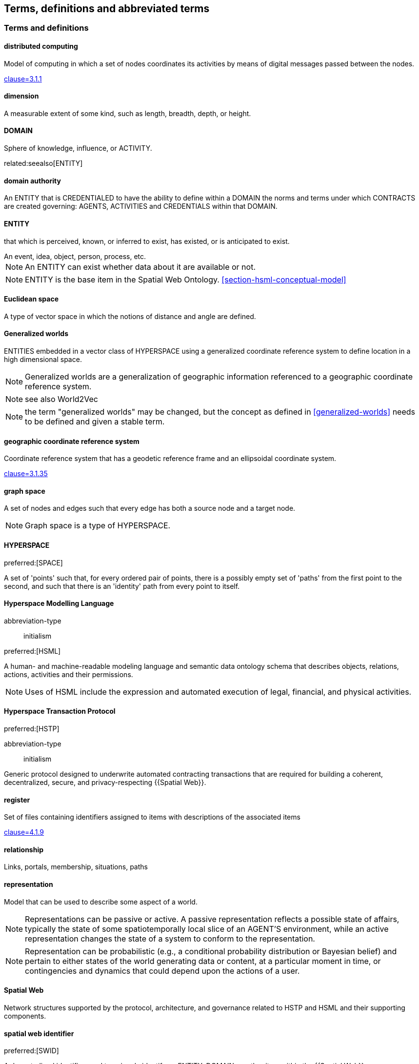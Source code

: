 == Terms, definitions and abbreviated terms

=== Terms and definitions

==== distributed computing

Model of computing in which a set of nodes coordinates its activities by means of digital messages passed between the nodes.

[.source]
<<ISO_IEC_23188_2020,clause=3.1.1>>


==== dimension

A measurable extent of some kind, such as length, breadth, depth, or height.


==== DOMAIN

Sphere of knowledge, influence, or ACTIVITY.

related:seealso[ENTITY]

==== domain authority

An ENTITY that is CREDENTIALED to have the ability to define within a DOMAIN the norms and terms under which CONTRACTS are created governing: AGENTS, ACTIVITIES and CREDENTIALS within that DOMAIN.

==== ENTITY

that which is perceived, known, or inferred to exist, has existed, or is anticipated to exist.

[example]
An event, idea, object, person, process, etc.

NOTE: An ENTITY can exist whether data about it are available or not.

NOTE: ENTITY is the base item in the Spatial Web Ontology. <<section-hsml-conceptual-model>>

==== Euclidean space

A type of vector space in which the notions of distance and angle are defined.

==== Generalized worlds

ENTITIES embedded in a vector class of HYPERSPACE using a generalized coordinate reference system to define location in a high dimensional space.

NOTE: Generalized worlds are a generalization of geographic information referenced to a geographic coordinate reference system.

NOTE: see also World2Vec

NOTE: the term "generalized worlds" may be changed, but the concept as defined in <<generalized-worlds>> needs to be defined and given a stable term.

==== geographic coordinate reference system

Coordinate reference system that has a geodetic reference frame and an ellipsoidal coordinate system.

[.source]
<<ISO_19111_2019,clause=3.1.35>>


==== graph space

A set of nodes and edges such that every edge has both a source node and a target node.

NOTE: Graph space is a type of HYPERSPACE.

==== HYPERSPACE

preferred:[SPACE]

A set of 'points' such that, for every ordered pair of points, there is a possibly empty set of 'paths' from the first point to the second, and such that there is an 'identity' path from every point to itself.

==== Hyperspace Modelling Language

[%metadata]
abbreviation-type:: initialism

preferred:[HSML]

A human- and machine-readable modeling language and semantic data ontology schema that describes objects, relations, actions, activities and their permissions.

NOTE: Uses of HSML include the expression and automated execution of legal, financial, and physical activities.

==== Hyperspace Transaction Protocol
preferred:[HSTP]

[%metadata]
abbreviation-type:: initialism


Generic protocol designed to underwrite automated contracting transactions that are required for building a coherent, decentralized, secure, and privacy-respecting {{Spatial Web}}.

==== register

Set of files containing identifiers assigned to items with descriptions of the associated items

[.source]
<<ISO_19135_1_2015,clause=4.1.9>>

==== relationship

Links, portals, membership, situations, paths

==== representation

Model that can be used to describe some aspect of a world.

NOTE: Representations can be passive or active. A passive representation reflects a possible state of affairs, typically the state of some spatiotemporally local slice of an AGENT'S environment, while an active representation changes the state of a system to conform to the representation.

NOTE: Representation can be probabilistic (e.g., a conditional probability distribution or Bayesian belief) and pertain to either states of the world generating data or content, at a particular moment in time, or contingencies and dynamics that could depend upon the actions of a user.

==== Spatial Web

Network structures supported by the protocol, architecture, and governance related to HSTP and HSML and their supporting components.

==== spatial web identifier
preferred:[SWID]

A decentralized identifier used to uniquely identify an ENTITY, DOMAIN, or other item within the {{Spatial Web}}.

==== Spatial Web Domain Server

Networked server that provides location-based identification of HYPERSPACE assets and ownership information to Spatial Web Domains.

/NOTE: A Spatial Web Domain Server handles spatial content retrieval and spatial transaction validation, whereby the rules for particular areas can be described as spatial permissions in their associated assets.

==== Spatial Web Node

Computing machine connected to the internet, capable of exchanging HSTP messages.

==== universal domain graph
preferred:[UDG]

A distributed hypergraph which contains all relationships between all known {{SWID,SWIDs}} in the Spatial Web.

NOTE:  The universal domain graph is the complete {{Spatial Web,Spatial Web}} hypergraph.

==== distributed universal domain graph system
preferred:[distributed UDG system]

The set of coordinated Spatial Web Nodes that provide services on the distributed UDG.

==== UDG entity graph

all instances of SW entities and connections represented in HSML

==== UDG node graph:

all distributed computing SW Nodes and connections using HSTP

==== UDG Node

a type of distributed computing Spatial Web Node that performs UDG functions

Compare with Spatial Web Domain Server

==== vector space

Type of space composed of {{dimension,dimensions}} where each {{dimension}} is the set of real numbers.

NOTE: Vector space is a type of {{HYPERSPACE}}, and {{Euclidean space}} is a type of vector space.


=== Abbreviated terms

AI:: artificial intelligence
API:: application programming interface
AR:: augmented reality
BFO:: basic formal ontology
CRS:: coordinate reference system
CRUD:: create, read, update, and delete
DGGS:: Discrete Global Grid System
DLT:: distributed ledger technology
FAIR:: Findable, Accessible, Interoperable, and Reusable
glTF:: GL Transmission Format
IIC:: Industry IoT Consortium
IoT:: Internet of Things
IRI:: Internationalized Resource Identifier
M2M:: machine to machine
MIME:: Multipurpose Internet Mail Extensions
OGC:: Open Geospatial Consortium
OWL:: Web Ontology Language
RDF:: Resource Description Framework
SHACL:: Shapes Constraint Language
SKOS:: Simple Knowledge Organization System
SPARQL:: SPARQL Protocol and RDF Query Language
SWE:: Sensor Web Enablement
UDG:: Universal Domain Graph
UDT:: Urban Digital Twin
VC:: verifiable credentials
VR:: virtual reality
W3C:: World Wide Web Consortium
WoT:: Web of Things
XR:: collective reference to both AR and VR
ZKP:: zero-knowledge proof

